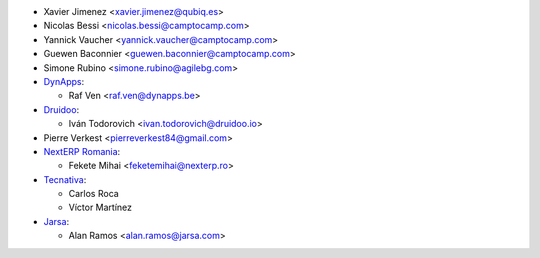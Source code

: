 * Xavier Jimenez <xavier.jimenez@qubiq.es>
* Nicolas Bessi <nicolas.bessi@camptocamp.com>
* Yannick Vaucher <yannick.vaucher@camptocamp.com>
* Guewen Baconnier <guewen.baconnier@camptocamp.com>
* Simone Rubino <simone.rubino@agilebg.com>
* `DynApps <https://www.dynapps.be>`_:

  * Raf Ven <raf.ven@dynapps.be>

* `Druidoo <https://www.druidoo.io>`_:

  * Iván Todorovich <ivan.todorovich@druidoo.io>
* Pierre Verkest <pierreverkest84@gmail.com>

* `NextERP Romania <https://www.nexterp.ro>`_:

  * Fekete Mihai <feketemihai@nexterp.ro>

* `Tecnativa <https://www.tecnativa.com>`_:

  * Carlos Roca
  * Víctor Martínez

* `Jarsa <https://www.jarsa.com>`_:

  * Alan Ramos <alan.ramos@jarsa.com>
